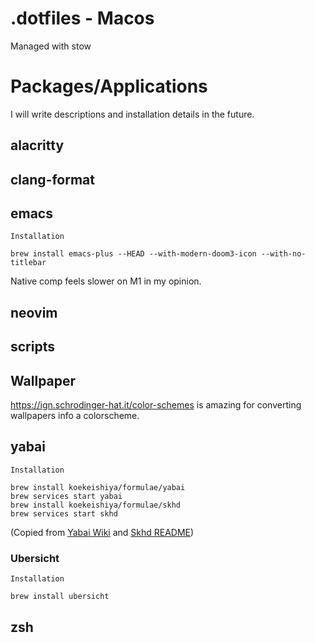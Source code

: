 * .dotfiles - Macos

Managed with stow

* Packages/Applications
I will write descriptions and installation details in the future.

** alacritty

** clang-format

** emacs

=Installation=

#+begin_src
brew install emacs-plus --HEAD --with-modern-doom3-icon --with-no-titlebar
#+end_src

Native comp feels slower on M1 in my opinion.

** neovim

** scripts

** Wallpaper

[[https://ign.schrodinger-hat.it/color-schemes]] is amazing for converting wallpapers info a colorscheme.

** yabai

=Installation=

#+begin_src
brew install koekeishiya/formulae/yabai
brew services start yabai
brew install koekeishiya/formulae/skhd
brew services start skhd
#+end_src

(Copied from [[https://github.com/koekeishiya/yabai/wiki/Installing-yabai-(latest-release)][Yabai Wiki]] and [[https://github.com/koekeishiya/skhd][Skhd README]])

*** Ubersicht

=Installation=

#+begin_src
brew install ubersicht
#+end_src

** zsh
